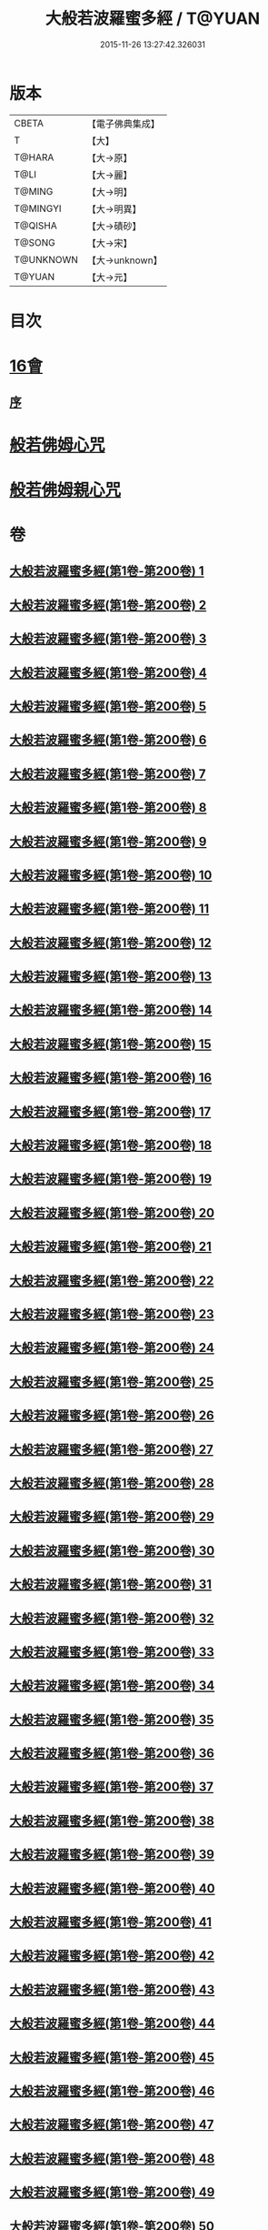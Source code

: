 #+TITLE: 大般若波羅蜜多經 / T@YUAN
#+DATE: 2015-11-26 13:27:42.326031
* 版本
 |     CBETA|【電子佛典集成】|
 |         T|【大】     |
 |    T@HARA|【大→原】   |
 |      T@LI|【大→麗】   |
 |    T@MING|【大→明】   |
 |  T@MINGYI|【大→明異】  |
 |   T@QISHA|【大→磧砂】  |
 |    T@SONG|【大→宋】   |
 | T@UNKNOWN|【大→unknown】|
 |    T@YUAN|【大→元】   |

* 目次
* [[file:KR6c0001_593.txt::593-1065b17][16會]]
** [[file:KR6c0001_593.txt::593-1065b18][序]]
* [[file:KR6c0001_600.txt::1110a25][般若佛姆心咒]]
* [[file:KR6c0001_600.txt::1110b1][般若佛姆親心咒]]
* 卷
** [[file:KR6c0001_001.txt][大般若波羅蜜多經(第1卷-第200卷) 1]]
** [[file:KR6c0001_002.txt][大般若波羅蜜多經(第1卷-第200卷) 2]]
** [[file:KR6c0001_003.txt][大般若波羅蜜多經(第1卷-第200卷) 3]]
** [[file:KR6c0001_004.txt][大般若波羅蜜多經(第1卷-第200卷) 4]]
** [[file:KR6c0001_005.txt][大般若波羅蜜多經(第1卷-第200卷) 5]]
** [[file:KR6c0001_006.txt][大般若波羅蜜多經(第1卷-第200卷) 6]]
** [[file:KR6c0001_007.txt][大般若波羅蜜多經(第1卷-第200卷) 7]]
** [[file:KR6c0001_008.txt][大般若波羅蜜多經(第1卷-第200卷) 8]]
** [[file:KR6c0001_009.txt][大般若波羅蜜多經(第1卷-第200卷) 9]]
** [[file:KR6c0001_010.txt][大般若波羅蜜多經(第1卷-第200卷) 10]]
** [[file:KR6c0001_011.txt][大般若波羅蜜多經(第1卷-第200卷) 11]]
** [[file:KR6c0001_012.txt][大般若波羅蜜多經(第1卷-第200卷) 12]]
** [[file:KR6c0001_013.txt][大般若波羅蜜多經(第1卷-第200卷) 13]]
** [[file:KR6c0001_014.txt][大般若波羅蜜多經(第1卷-第200卷) 14]]
** [[file:KR6c0001_015.txt][大般若波羅蜜多經(第1卷-第200卷) 15]]
** [[file:KR6c0001_016.txt][大般若波羅蜜多經(第1卷-第200卷) 16]]
** [[file:KR6c0001_017.txt][大般若波羅蜜多經(第1卷-第200卷) 17]]
** [[file:KR6c0001_018.txt][大般若波羅蜜多經(第1卷-第200卷) 18]]
** [[file:KR6c0001_019.txt][大般若波羅蜜多經(第1卷-第200卷) 19]]
** [[file:KR6c0001_020.txt][大般若波羅蜜多經(第1卷-第200卷) 20]]
** [[file:KR6c0001_021.txt][大般若波羅蜜多經(第1卷-第200卷) 21]]
** [[file:KR6c0001_022.txt][大般若波羅蜜多經(第1卷-第200卷) 22]]
** [[file:KR6c0001_023.txt][大般若波羅蜜多經(第1卷-第200卷) 23]]
** [[file:KR6c0001_024.txt][大般若波羅蜜多經(第1卷-第200卷) 24]]
** [[file:KR6c0001_025.txt][大般若波羅蜜多經(第1卷-第200卷) 25]]
** [[file:KR6c0001_026.txt][大般若波羅蜜多經(第1卷-第200卷) 26]]
** [[file:KR6c0001_027.txt][大般若波羅蜜多經(第1卷-第200卷) 27]]
** [[file:KR6c0001_028.txt][大般若波羅蜜多經(第1卷-第200卷) 28]]
** [[file:KR6c0001_029.txt][大般若波羅蜜多經(第1卷-第200卷) 29]]
** [[file:KR6c0001_030.txt][大般若波羅蜜多經(第1卷-第200卷) 30]]
** [[file:KR6c0001_031.txt][大般若波羅蜜多經(第1卷-第200卷) 31]]
** [[file:KR6c0001_032.txt][大般若波羅蜜多經(第1卷-第200卷) 32]]
** [[file:KR6c0001_033.txt][大般若波羅蜜多經(第1卷-第200卷) 33]]
** [[file:KR6c0001_034.txt][大般若波羅蜜多經(第1卷-第200卷) 34]]
** [[file:KR6c0001_035.txt][大般若波羅蜜多經(第1卷-第200卷) 35]]
** [[file:KR6c0001_036.txt][大般若波羅蜜多經(第1卷-第200卷) 36]]
** [[file:KR6c0001_037.txt][大般若波羅蜜多經(第1卷-第200卷) 37]]
** [[file:KR6c0001_038.txt][大般若波羅蜜多經(第1卷-第200卷) 38]]
** [[file:KR6c0001_039.txt][大般若波羅蜜多經(第1卷-第200卷) 39]]
** [[file:KR6c0001_040.txt][大般若波羅蜜多經(第1卷-第200卷) 40]]
** [[file:KR6c0001_041.txt][大般若波羅蜜多經(第1卷-第200卷) 41]]
** [[file:KR6c0001_042.txt][大般若波羅蜜多經(第1卷-第200卷) 42]]
** [[file:KR6c0001_043.txt][大般若波羅蜜多經(第1卷-第200卷) 43]]
** [[file:KR6c0001_044.txt][大般若波羅蜜多經(第1卷-第200卷) 44]]
** [[file:KR6c0001_045.txt][大般若波羅蜜多經(第1卷-第200卷) 45]]
** [[file:KR6c0001_046.txt][大般若波羅蜜多經(第1卷-第200卷) 46]]
** [[file:KR6c0001_047.txt][大般若波羅蜜多經(第1卷-第200卷) 47]]
** [[file:KR6c0001_048.txt][大般若波羅蜜多經(第1卷-第200卷) 48]]
** [[file:KR6c0001_049.txt][大般若波羅蜜多經(第1卷-第200卷) 49]]
** [[file:KR6c0001_050.txt][大般若波羅蜜多經(第1卷-第200卷) 50]]
** [[file:KR6c0001_051.txt][大般若波羅蜜多經(第1卷-第200卷) 51]]
** [[file:KR6c0001_052.txt][大般若波羅蜜多經(第1卷-第200卷) 52]]
** [[file:KR6c0001_053.txt][大般若波羅蜜多經(第1卷-第200卷) 53]]
** [[file:KR6c0001_054.txt][大般若波羅蜜多經(第1卷-第200卷) 54]]
** [[file:KR6c0001_055.txt][大般若波羅蜜多經(第1卷-第200卷) 55]]
** [[file:KR6c0001_056.txt][大般若波羅蜜多經(第1卷-第200卷) 56]]
** [[file:KR6c0001_057.txt][大般若波羅蜜多經(第1卷-第200卷) 57]]
** [[file:KR6c0001_058.txt][大般若波羅蜜多經(第1卷-第200卷) 58]]
** [[file:KR6c0001_059.txt][大般若波羅蜜多經(第1卷-第200卷) 59]]
** [[file:KR6c0001_060.txt][大般若波羅蜜多經(第1卷-第200卷) 60]]
** [[file:KR6c0001_061.txt][大般若波羅蜜多經(第1卷-第200卷) 61]]
** [[file:KR6c0001_062.txt][大般若波羅蜜多經(第1卷-第200卷) 62]]
** [[file:KR6c0001_063.txt][大般若波羅蜜多經(第1卷-第200卷) 63]]
** [[file:KR6c0001_064.txt][大般若波羅蜜多經(第1卷-第200卷) 64]]
** [[file:KR6c0001_065.txt][大般若波羅蜜多經(第1卷-第200卷) 65]]
** [[file:KR6c0001_066.txt][大般若波羅蜜多經(第1卷-第200卷) 66]]
** [[file:KR6c0001_067.txt][大般若波羅蜜多經(第1卷-第200卷) 67]]
** [[file:KR6c0001_068.txt][大般若波羅蜜多經(第1卷-第200卷) 68]]
** [[file:KR6c0001_069.txt][大般若波羅蜜多經(第1卷-第200卷) 69]]
** [[file:KR6c0001_070.txt][大般若波羅蜜多經(第1卷-第200卷) 70]]
** [[file:KR6c0001_071.txt][大般若波羅蜜多經(第1卷-第200卷) 71]]
** [[file:KR6c0001_072.txt][大般若波羅蜜多經(第1卷-第200卷) 72]]
** [[file:KR6c0001_073.txt][大般若波羅蜜多經(第1卷-第200卷) 73]]
** [[file:KR6c0001_074.txt][大般若波羅蜜多經(第1卷-第200卷) 74]]
** [[file:KR6c0001_075.txt][大般若波羅蜜多經(第1卷-第200卷) 75]]
** [[file:KR6c0001_076.txt][大般若波羅蜜多經(第1卷-第200卷) 76]]
** [[file:KR6c0001_077.txt][大般若波羅蜜多經(第1卷-第200卷) 77]]
** [[file:KR6c0001_078.txt][大般若波羅蜜多經(第1卷-第200卷) 78]]
** [[file:KR6c0001_079.txt][大般若波羅蜜多經(第1卷-第200卷) 79]]
** [[file:KR6c0001_080.txt][大般若波羅蜜多經(第1卷-第200卷) 80]]
** [[file:KR6c0001_081.txt][大般若波羅蜜多經(第1卷-第200卷) 81]]
** [[file:KR6c0001_082.txt][大般若波羅蜜多經(第1卷-第200卷) 82]]
** [[file:KR6c0001_083.txt][大般若波羅蜜多經(第1卷-第200卷) 83]]
** [[file:KR6c0001_084.txt][大般若波羅蜜多經(第1卷-第200卷) 84]]
** [[file:KR6c0001_085.txt][大般若波羅蜜多經(第1卷-第200卷) 85]]
** [[file:KR6c0001_086.txt][大般若波羅蜜多經(第1卷-第200卷) 86]]
** [[file:KR6c0001_087.txt][大般若波羅蜜多經(第1卷-第200卷) 87]]
** [[file:KR6c0001_088.txt][大般若波羅蜜多經(第1卷-第200卷) 88]]
** [[file:KR6c0001_089.txt][大般若波羅蜜多經(第1卷-第200卷) 89]]
** [[file:KR6c0001_090.txt][大般若波羅蜜多經(第1卷-第200卷) 90]]
** [[file:KR6c0001_091.txt][大般若波羅蜜多經(第1卷-第200卷) 91]]
** [[file:KR6c0001_092.txt][大般若波羅蜜多經(第1卷-第200卷) 92]]
** [[file:KR6c0001_093.txt][大般若波羅蜜多經(第1卷-第200卷) 93]]
** [[file:KR6c0001_094.txt][大般若波羅蜜多經(第1卷-第200卷) 94]]
** [[file:KR6c0001_095.txt][大般若波羅蜜多經(第1卷-第200卷) 95]]
** [[file:KR6c0001_096.txt][大般若波羅蜜多經(第1卷-第200卷) 96]]
** [[file:KR6c0001_097.txt][大般若波羅蜜多經(第1卷-第200卷) 97]]
** [[file:KR6c0001_098.txt][大般若波羅蜜多經(第1卷-第200卷) 98]]
** [[file:KR6c0001_099.txt][大般若波羅蜜多經(第1卷-第200卷) 99]]
** [[file:KR6c0001_100.txt][大般若波羅蜜多經(第1卷-第200卷) 100]]
** [[file:KR6c0001_101.txt][大般若波羅蜜多經(第1卷-第200卷) 101]]
** [[file:KR6c0001_102.txt][大般若波羅蜜多經(第1卷-第200卷) 102]]
** [[file:KR6c0001_103.txt][大般若波羅蜜多經(第1卷-第200卷) 103]]
** [[file:KR6c0001_104.txt][大般若波羅蜜多經(第1卷-第200卷) 104]]
** [[file:KR6c0001_105.txt][大般若波羅蜜多經(第1卷-第200卷) 105]]
** [[file:KR6c0001_106.txt][大般若波羅蜜多經(第1卷-第200卷) 106]]
** [[file:KR6c0001_107.txt][大般若波羅蜜多經(第1卷-第200卷) 107]]
** [[file:KR6c0001_108.txt][大般若波羅蜜多經(第1卷-第200卷) 108]]
** [[file:KR6c0001_109.txt][大般若波羅蜜多經(第1卷-第200卷) 109]]
** [[file:KR6c0001_110.txt][大般若波羅蜜多經(第1卷-第200卷) 110]]
** [[file:KR6c0001_111.txt][大般若波羅蜜多經(第1卷-第200卷) 111]]
** [[file:KR6c0001_112.txt][大般若波羅蜜多經(第1卷-第200卷) 112]]
** [[file:KR6c0001_113.txt][大般若波羅蜜多經(第1卷-第200卷) 113]]
** [[file:KR6c0001_114.txt][大般若波羅蜜多經(第1卷-第200卷) 114]]
** [[file:KR6c0001_115.txt][大般若波羅蜜多經(第1卷-第200卷) 115]]
** [[file:KR6c0001_116.txt][大般若波羅蜜多經(第1卷-第200卷) 116]]
** [[file:KR6c0001_117.txt][大般若波羅蜜多經(第1卷-第200卷) 117]]
** [[file:KR6c0001_118.txt][大般若波羅蜜多經(第1卷-第200卷) 118]]
** [[file:KR6c0001_119.txt][大般若波羅蜜多經(第1卷-第200卷) 119]]
** [[file:KR6c0001_120.txt][大般若波羅蜜多經(第1卷-第200卷) 120]]
** [[file:KR6c0001_121.txt][大般若波羅蜜多經(第1卷-第200卷) 121]]
** [[file:KR6c0001_122.txt][大般若波羅蜜多經(第1卷-第200卷) 122]]
** [[file:KR6c0001_123.txt][大般若波羅蜜多經(第1卷-第200卷) 123]]
** [[file:KR6c0001_124.txt][大般若波羅蜜多經(第1卷-第200卷) 124]]
** [[file:KR6c0001_125.txt][大般若波羅蜜多經(第1卷-第200卷) 125]]
** [[file:KR6c0001_126.txt][大般若波羅蜜多經(第1卷-第200卷) 126]]
** [[file:KR6c0001_127.txt][大般若波羅蜜多經(第1卷-第200卷) 127]]
** [[file:KR6c0001_128.txt][大般若波羅蜜多經(第1卷-第200卷) 128]]
** [[file:KR6c0001_129.txt][大般若波羅蜜多經(第1卷-第200卷) 129]]
** [[file:KR6c0001_130.txt][大般若波羅蜜多經(第1卷-第200卷) 130]]
** [[file:KR6c0001_131.txt][大般若波羅蜜多經(第1卷-第200卷) 131]]
** [[file:KR6c0001_132.txt][大般若波羅蜜多經(第1卷-第200卷) 132]]
** [[file:KR6c0001_133.txt][大般若波羅蜜多經(第1卷-第200卷) 133]]
** [[file:KR6c0001_134.txt][大般若波羅蜜多經(第1卷-第200卷) 134]]
** [[file:KR6c0001_135.txt][大般若波羅蜜多經(第1卷-第200卷) 135]]
** [[file:KR6c0001_136.txt][大般若波羅蜜多經(第1卷-第200卷) 136]]
** [[file:KR6c0001_137.txt][大般若波羅蜜多經(第1卷-第200卷) 137]]
** [[file:KR6c0001_138.txt][大般若波羅蜜多經(第1卷-第200卷) 138]]
** [[file:KR6c0001_139.txt][大般若波羅蜜多經(第1卷-第200卷) 139]]
** [[file:KR6c0001_140.txt][大般若波羅蜜多經(第1卷-第200卷) 140]]
** [[file:KR6c0001_141.txt][大般若波羅蜜多經(第1卷-第200卷) 141]]
** [[file:KR6c0001_142.txt][大般若波羅蜜多經(第1卷-第200卷) 142]]
** [[file:KR6c0001_143.txt][大般若波羅蜜多經(第1卷-第200卷) 143]]
** [[file:KR6c0001_144.txt][大般若波羅蜜多經(第1卷-第200卷) 144]]
** [[file:KR6c0001_145.txt][大般若波羅蜜多經(第1卷-第200卷) 145]]
** [[file:KR6c0001_146.txt][大般若波羅蜜多經(第1卷-第200卷) 146]]
** [[file:KR6c0001_147.txt][大般若波羅蜜多經(第1卷-第200卷) 147]]
** [[file:KR6c0001_148.txt][大般若波羅蜜多經(第1卷-第200卷) 148]]
** [[file:KR6c0001_149.txt][大般若波羅蜜多經(第1卷-第200卷) 149]]
** [[file:KR6c0001_150.txt][大般若波羅蜜多經(第1卷-第200卷) 150]]
** [[file:KR6c0001_151.txt][大般若波羅蜜多經(第1卷-第200卷) 151]]
** [[file:KR6c0001_152.txt][大般若波羅蜜多經(第1卷-第200卷) 152]]
** [[file:KR6c0001_153.txt][大般若波羅蜜多經(第1卷-第200卷) 153]]
** [[file:KR6c0001_154.txt][大般若波羅蜜多經(第1卷-第200卷) 154]]
** [[file:KR6c0001_155.txt][大般若波羅蜜多經(第1卷-第200卷) 155]]
** [[file:KR6c0001_156.txt][大般若波羅蜜多經(第1卷-第200卷) 156]]
** [[file:KR6c0001_157.txt][大般若波羅蜜多經(第1卷-第200卷) 157]]
** [[file:KR6c0001_158.txt][大般若波羅蜜多經(第1卷-第200卷) 158]]
** [[file:KR6c0001_159.txt][大般若波羅蜜多經(第1卷-第200卷) 159]]
** [[file:KR6c0001_160.txt][大般若波羅蜜多經(第1卷-第200卷) 160]]
** [[file:KR6c0001_161.txt][大般若波羅蜜多經(第1卷-第200卷) 161]]
** [[file:KR6c0001_162.txt][大般若波羅蜜多經(第1卷-第200卷) 162]]
** [[file:KR6c0001_163.txt][大般若波羅蜜多經(第1卷-第200卷) 163]]
** [[file:KR6c0001_164.txt][大般若波羅蜜多經(第1卷-第200卷) 164]]
** [[file:KR6c0001_165.txt][大般若波羅蜜多經(第1卷-第200卷) 165]]
** [[file:KR6c0001_166.txt][大般若波羅蜜多經(第1卷-第200卷) 166]]
** [[file:KR6c0001_167.txt][大般若波羅蜜多經(第1卷-第200卷) 167]]
** [[file:KR6c0001_168.txt][大般若波羅蜜多經(第1卷-第200卷) 168]]
** [[file:KR6c0001_169.txt][大般若波羅蜜多經(第1卷-第200卷) 169]]
** [[file:KR6c0001_170.txt][大般若波羅蜜多經(第1卷-第200卷) 170]]
** [[file:KR6c0001_171.txt][大般若波羅蜜多經(第1卷-第200卷) 171]]
** [[file:KR6c0001_172.txt][大般若波羅蜜多經(第1卷-第200卷) 172]]
** [[file:KR6c0001_173.txt][大般若波羅蜜多經(第1卷-第200卷) 173]]
** [[file:KR6c0001_174.txt][大般若波羅蜜多經(第1卷-第200卷) 174]]
** [[file:KR6c0001_175.txt][大般若波羅蜜多經(第1卷-第200卷) 175]]
** [[file:KR6c0001_176.txt][大般若波羅蜜多經(第1卷-第200卷) 176]]
** [[file:KR6c0001_177.txt][大般若波羅蜜多經(第1卷-第200卷) 177]]
** [[file:KR6c0001_178.txt][大般若波羅蜜多經(第1卷-第200卷) 178]]
** [[file:KR6c0001_179.txt][大般若波羅蜜多經(第1卷-第200卷) 179]]
** [[file:KR6c0001_180.txt][大般若波羅蜜多經(第1卷-第200卷) 180]]
** [[file:KR6c0001_181.txt][大般若波羅蜜多經(第1卷-第200卷) 181]]
** [[file:KR6c0001_182.txt][大般若波羅蜜多經(第1卷-第200卷) 182]]
** [[file:KR6c0001_183.txt][大般若波羅蜜多經(第1卷-第200卷) 183]]
** [[file:KR6c0001_184.txt][大般若波羅蜜多經(第1卷-第200卷) 184]]
** [[file:KR6c0001_185.txt][大般若波羅蜜多經(第1卷-第200卷) 185]]
** [[file:KR6c0001_186.txt][大般若波羅蜜多經(第1卷-第200卷) 186]]
** [[file:KR6c0001_187.txt][大般若波羅蜜多經(第1卷-第200卷) 187]]
** [[file:KR6c0001_188.txt][大般若波羅蜜多經(第1卷-第200卷) 188]]
** [[file:KR6c0001_189.txt][大般若波羅蜜多經(第1卷-第200卷) 189]]
** [[file:KR6c0001_190.txt][大般若波羅蜜多經(第1卷-第200卷) 190]]
** [[file:KR6c0001_191.txt][大般若波羅蜜多經(第1卷-第200卷) 191]]
** [[file:KR6c0001_192.txt][大般若波羅蜜多經(第1卷-第200卷) 192]]
** [[file:KR6c0001_193.txt][大般若波羅蜜多經(第1卷-第200卷) 193]]
** [[file:KR6c0001_194.txt][大般若波羅蜜多經(第1卷-第200卷) 194]]
** [[file:KR6c0001_195.txt][大般若波羅蜜多經(第1卷-第200卷) 195]]
** [[file:KR6c0001_196.txt][大般若波羅蜜多經(第1卷-第200卷) 196]]
** [[file:KR6c0001_197.txt][大般若波羅蜜多經(第1卷-第200卷) 197]]
** [[file:KR6c0001_198.txt][大般若波羅蜜多經(第1卷-第200卷) 198]]
** [[file:KR6c0001_199.txt][大般若波羅蜜多經(第1卷-第200卷) 199]]
** [[file:KR6c0001_200.txt][大般若波羅蜜多經(第1卷-第200卷) 200]]
** [[file:KR6c0001_201.txt][大般若波羅蜜多經(第201卷-第400卷) 201]]
** [[file:KR6c0001_202.txt][大般若波羅蜜多經(第201卷-第400卷) 202]]
** [[file:KR6c0001_203.txt][大般若波羅蜜多經(第201卷-第400卷) 203]]
** [[file:KR6c0001_204.txt][大般若波羅蜜多經(第201卷-第400卷) 204]]
** [[file:KR6c0001_205.txt][大般若波羅蜜多經(第201卷-第400卷) 205]]
** [[file:KR6c0001_206.txt][大般若波羅蜜多經(第201卷-第400卷) 206]]
** [[file:KR6c0001_207.txt][大般若波羅蜜多經(第201卷-第400卷) 207]]
** [[file:KR6c0001_208.txt][大般若波羅蜜多經(第201卷-第400卷) 208]]
** [[file:KR6c0001_209.txt][大般若波羅蜜多經(第201卷-第400卷) 209]]
** [[file:KR6c0001_210.txt][大般若波羅蜜多經(第201卷-第400卷) 210]]
** [[file:KR6c0001_211.txt][大般若波羅蜜多經(第201卷-第400卷) 211]]
** [[file:KR6c0001_212.txt][大般若波羅蜜多經(第201卷-第400卷) 212]]
** [[file:KR6c0001_213.txt][大般若波羅蜜多經(第201卷-第400卷) 213]]
** [[file:KR6c0001_214.txt][大般若波羅蜜多經(第201卷-第400卷) 214]]
** [[file:KR6c0001_215.txt][大般若波羅蜜多經(第201卷-第400卷) 215]]
** [[file:KR6c0001_216.txt][大般若波羅蜜多經(第201卷-第400卷) 216]]
** [[file:KR6c0001_217.txt][大般若波羅蜜多經(第201卷-第400卷) 217]]
** [[file:KR6c0001_218.txt][大般若波羅蜜多經(第201卷-第400卷) 218]]
** [[file:KR6c0001_219.txt][大般若波羅蜜多經(第201卷-第400卷) 219]]
** [[file:KR6c0001_220.txt][大般若波羅蜜多經(第201卷-第400卷) 220]]
** [[file:KR6c0001_221.txt][大般若波羅蜜多經(第201卷-第400卷) 221]]
** [[file:KR6c0001_222.txt][大般若波羅蜜多經(第201卷-第400卷) 222]]
** [[file:KR6c0001_223.txt][大般若波羅蜜多經(第201卷-第400卷) 223]]
** [[file:KR6c0001_224.txt][大般若波羅蜜多經(第201卷-第400卷) 224]]
** [[file:KR6c0001_225.txt][大般若波羅蜜多經(第201卷-第400卷) 225]]
** [[file:KR6c0001_226.txt][大般若波羅蜜多經(第201卷-第400卷) 226]]
** [[file:KR6c0001_227.txt][大般若波羅蜜多經(第201卷-第400卷) 227]]
** [[file:KR6c0001_228.txt][大般若波羅蜜多經(第201卷-第400卷) 228]]
** [[file:KR6c0001_229.txt][大般若波羅蜜多經(第201卷-第400卷) 229]]
** [[file:KR6c0001_230.txt][大般若波羅蜜多經(第201卷-第400卷) 230]]
** [[file:KR6c0001_231.txt][大般若波羅蜜多經(第201卷-第400卷) 231]]
** [[file:KR6c0001_232.txt][大般若波羅蜜多經(第201卷-第400卷) 232]]
** [[file:KR6c0001_233.txt][大般若波羅蜜多經(第201卷-第400卷) 233]]
** [[file:KR6c0001_234.txt][大般若波羅蜜多經(第201卷-第400卷) 234]]
** [[file:KR6c0001_235.txt][大般若波羅蜜多經(第201卷-第400卷) 235]]
** [[file:KR6c0001_236.txt][大般若波羅蜜多經(第201卷-第400卷) 236]]
** [[file:KR6c0001_237.txt][大般若波羅蜜多經(第201卷-第400卷) 237]]
** [[file:KR6c0001_238.txt][大般若波羅蜜多經(第201卷-第400卷) 238]]
** [[file:KR6c0001_239.txt][大般若波羅蜜多經(第201卷-第400卷) 239]]
** [[file:KR6c0001_240.txt][大般若波羅蜜多經(第201卷-第400卷) 240]]
** [[file:KR6c0001_241.txt][大般若波羅蜜多經(第201卷-第400卷) 241]]
** [[file:KR6c0001_242.txt][大般若波羅蜜多經(第201卷-第400卷) 242]]
** [[file:KR6c0001_243.txt][大般若波羅蜜多經(第201卷-第400卷) 243]]
** [[file:KR6c0001_244.txt][大般若波羅蜜多經(第201卷-第400卷) 244]]
** [[file:KR6c0001_245.txt][大般若波羅蜜多經(第201卷-第400卷) 245]]
** [[file:KR6c0001_246.txt][大般若波羅蜜多經(第201卷-第400卷) 246]]
** [[file:KR6c0001_247.txt][大般若波羅蜜多經(第201卷-第400卷) 247]]
** [[file:KR6c0001_248.txt][大般若波羅蜜多經(第201卷-第400卷) 248]]
** [[file:KR6c0001_249.txt][大般若波羅蜜多經(第201卷-第400卷) 249]]
** [[file:KR6c0001_250.txt][大般若波羅蜜多經(第201卷-第400卷) 250]]
** [[file:KR6c0001_251.txt][大般若波羅蜜多經(第201卷-第400卷) 251]]
** [[file:KR6c0001_252.txt][大般若波羅蜜多經(第201卷-第400卷) 252]]
** [[file:KR6c0001_253.txt][大般若波羅蜜多經(第201卷-第400卷) 253]]
** [[file:KR6c0001_254.txt][大般若波羅蜜多經(第201卷-第400卷) 254]]
** [[file:KR6c0001_255.txt][大般若波羅蜜多經(第201卷-第400卷) 255]]
** [[file:KR6c0001_256.txt][大般若波羅蜜多經(第201卷-第400卷) 256]]
** [[file:KR6c0001_257.txt][大般若波羅蜜多經(第201卷-第400卷) 257]]
** [[file:KR6c0001_258.txt][大般若波羅蜜多經(第201卷-第400卷) 258]]
** [[file:KR6c0001_259.txt][大般若波羅蜜多經(第201卷-第400卷) 259]]
** [[file:KR6c0001_260.txt][大般若波羅蜜多經(第201卷-第400卷) 260]]
** [[file:KR6c0001_261.txt][大般若波羅蜜多經(第201卷-第400卷) 261]]
** [[file:KR6c0001_262.txt][大般若波羅蜜多經(第201卷-第400卷) 262]]
** [[file:KR6c0001_263.txt][大般若波羅蜜多經(第201卷-第400卷) 263]]
** [[file:KR6c0001_264.txt][大般若波羅蜜多經(第201卷-第400卷) 264]]
** [[file:KR6c0001_265.txt][大般若波羅蜜多經(第201卷-第400卷) 265]]
** [[file:KR6c0001_266.txt][大般若波羅蜜多經(第201卷-第400卷) 266]]
** [[file:KR6c0001_267.txt][大般若波羅蜜多經(第201卷-第400卷) 267]]
** [[file:KR6c0001_268.txt][大般若波羅蜜多經(第201卷-第400卷) 268]]
** [[file:KR6c0001_269.txt][大般若波羅蜜多經(第201卷-第400卷) 269]]
** [[file:KR6c0001_270.txt][大般若波羅蜜多經(第201卷-第400卷) 270]]
** [[file:KR6c0001_271.txt][大般若波羅蜜多經(第201卷-第400卷) 271]]
** [[file:KR6c0001_272.txt][大般若波羅蜜多經(第201卷-第400卷) 272]]
** [[file:KR6c0001_273.txt][大般若波羅蜜多經(第201卷-第400卷) 273]]
** [[file:KR6c0001_274.txt][大般若波羅蜜多經(第201卷-第400卷) 274]]
** [[file:KR6c0001_275.txt][大般若波羅蜜多經(第201卷-第400卷) 275]]
** [[file:KR6c0001_276.txt][大般若波羅蜜多經(第201卷-第400卷) 276]]
** [[file:KR6c0001_277.txt][大般若波羅蜜多經(第201卷-第400卷) 277]]
** [[file:KR6c0001_278.txt][大般若波羅蜜多經(第201卷-第400卷) 278]]
** [[file:KR6c0001_279.txt][大般若波羅蜜多經(第201卷-第400卷) 279]]
** [[file:KR6c0001_280.txt][大般若波羅蜜多經(第201卷-第400卷) 280]]
** [[file:KR6c0001_281.txt][大般若波羅蜜多經(第201卷-第400卷) 281]]
** [[file:KR6c0001_282.txt][大般若波羅蜜多經(第201卷-第400卷) 282]]
** [[file:KR6c0001_283.txt][大般若波羅蜜多經(第201卷-第400卷) 283]]
** [[file:KR6c0001_284.txt][大般若波羅蜜多經(第201卷-第400卷) 284]]
** [[file:KR6c0001_285.txt][大般若波羅蜜多經(第201卷-第400卷) 285]]
** [[file:KR6c0001_286.txt][大般若波羅蜜多經(第201卷-第400卷) 286]]
** [[file:KR6c0001_287.txt][大般若波羅蜜多經(第201卷-第400卷) 287]]
** [[file:KR6c0001_288.txt][大般若波羅蜜多經(第201卷-第400卷) 288]]
** [[file:KR6c0001_289.txt][大般若波羅蜜多經(第201卷-第400卷) 289]]
** [[file:KR6c0001_290.txt][大般若波羅蜜多經(第201卷-第400卷) 290]]
** [[file:KR6c0001_291.txt][大般若波羅蜜多經(第201卷-第400卷) 291]]
** [[file:KR6c0001_292.txt][大般若波羅蜜多經(第201卷-第400卷) 292]]
** [[file:KR6c0001_293.txt][大般若波羅蜜多經(第201卷-第400卷) 293]]
** [[file:KR6c0001_294.txt][大般若波羅蜜多經(第201卷-第400卷) 294]]
** [[file:KR6c0001_295.txt][大般若波羅蜜多經(第201卷-第400卷) 295]]
** [[file:KR6c0001_296.txt][大般若波羅蜜多經(第201卷-第400卷) 296]]
** [[file:KR6c0001_297.txt][大般若波羅蜜多經(第201卷-第400卷) 297]]
** [[file:KR6c0001_298.txt][大般若波羅蜜多經(第201卷-第400卷) 298]]
** [[file:KR6c0001_299.txt][大般若波羅蜜多經(第201卷-第400卷) 299]]
** [[file:KR6c0001_300.txt][大般若波羅蜜多經(第201卷-第400卷) 300]]
** [[file:KR6c0001_301.txt][大般若波羅蜜多經(第201卷-第400卷) 301]]
** [[file:KR6c0001_302.txt][大般若波羅蜜多經(第201卷-第400卷) 302]]
** [[file:KR6c0001_303.txt][大般若波羅蜜多經(第201卷-第400卷) 303]]
** [[file:KR6c0001_304.txt][大般若波羅蜜多經(第201卷-第400卷) 304]]
** [[file:KR6c0001_305.txt][大般若波羅蜜多經(第201卷-第400卷) 305]]
** [[file:KR6c0001_306.txt][大般若波羅蜜多經(第201卷-第400卷) 306]]
** [[file:KR6c0001_307.txt][大般若波羅蜜多經(第201卷-第400卷) 307]]
** [[file:KR6c0001_308.txt][大般若波羅蜜多經(第201卷-第400卷) 308]]
** [[file:KR6c0001_309.txt][大般若波羅蜜多經(第201卷-第400卷) 309]]
** [[file:KR6c0001_310.txt][大般若波羅蜜多經(第201卷-第400卷) 310]]
** [[file:KR6c0001_311.txt][大般若波羅蜜多經(第201卷-第400卷) 311]]
** [[file:KR6c0001_312.txt][大般若波羅蜜多經(第201卷-第400卷) 312]]
** [[file:KR6c0001_313.txt][大般若波羅蜜多經(第201卷-第400卷) 313]]
** [[file:KR6c0001_314.txt][大般若波羅蜜多經(第201卷-第400卷) 314]]
** [[file:KR6c0001_315.txt][大般若波羅蜜多經(第201卷-第400卷) 315]]
** [[file:KR6c0001_316.txt][大般若波羅蜜多經(第201卷-第400卷) 316]]
** [[file:KR6c0001_317.txt][大般若波羅蜜多經(第201卷-第400卷) 317]]
** [[file:KR6c0001_318.txt][大般若波羅蜜多經(第201卷-第400卷) 318]]
** [[file:KR6c0001_319.txt][大般若波羅蜜多經(第201卷-第400卷) 319]]
** [[file:KR6c0001_320.txt][大般若波羅蜜多經(第201卷-第400卷) 320]]
** [[file:KR6c0001_321.txt][大般若波羅蜜多經(第201卷-第400卷) 321]]
** [[file:KR6c0001_322.txt][大般若波羅蜜多經(第201卷-第400卷) 322]]
** [[file:KR6c0001_323.txt][大般若波羅蜜多經(第201卷-第400卷) 323]]
** [[file:KR6c0001_324.txt][大般若波羅蜜多經(第201卷-第400卷) 324]]
** [[file:KR6c0001_325.txt][大般若波羅蜜多經(第201卷-第400卷) 325]]
** [[file:KR6c0001_326.txt][大般若波羅蜜多經(第201卷-第400卷) 326]]
** [[file:KR6c0001_327.txt][大般若波羅蜜多經(第201卷-第400卷) 327]]
** [[file:KR6c0001_328.txt][大般若波羅蜜多經(第201卷-第400卷) 328]]
** [[file:KR6c0001_329.txt][大般若波羅蜜多經(第201卷-第400卷) 329]]
** [[file:KR6c0001_330.txt][大般若波羅蜜多經(第201卷-第400卷) 330]]
** [[file:KR6c0001_331.txt][大般若波羅蜜多經(第201卷-第400卷) 331]]
** [[file:KR6c0001_332.txt][大般若波羅蜜多經(第201卷-第400卷) 332]]
** [[file:KR6c0001_333.txt][大般若波羅蜜多經(第201卷-第400卷) 333]]
** [[file:KR6c0001_334.txt][大般若波羅蜜多經(第201卷-第400卷) 334]]
** [[file:KR6c0001_335.txt][大般若波羅蜜多經(第201卷-第400卷) 335]]
** [[file:KR6c0001_336.txt][大般若波羅蜜多經(第201卷-第400卷) 336]]
** [[file:KR6c0001_337.txt][大般若波羅蜜多經(第201卷-第400卷) 337]]
** [[file:KR6c0001_338.txt][大般若波羅蜜多經(第201卷-第400卷) 338]]
** [[file:KR6c0001_339.txt][大般若波羅蜜多經(第201卷-第400卷) 339]]
** [[file:KR6c0001_340.txt][大般若波羅蜜多經(第201卷-第400卷) 340]]
** [[file:KR6c0001_341.txt][大般若波羅蜜多經(第201卷-第400卷) 341]]
** [[file:KR6c0001_342.txt][大般若波羅蜜多經(第201卷-第400卷) 342]]
** [[file:KR6c0001_343.txt][大般若波羅蜜多經(第201卷-第400卷) 343]]
** [[file:KR6c0001_344.txt][大般若波羅蜜多經(第201卷-第400卷) 344]]
** [[file:KR6c0001_345.txt][大般若波羅蜜多經(第201卷-第400卷) 345]]
** [[file:KR6c0001_346.txt][大般若波羅蜜多經(第201卷-第400卷) 346]]
** [[file:KR6c0001_347.txt][大般若波羅蜜多經(第201卷-第400卷) 347]]
** [[file:KR6c0001_348.txt][大般若波羅蜜多經(第201卷-第400卷) 348]]
** [[file:KR6c0001_349.txt][大般若波羅蜜多經(第201卷-第400卷) 349]]
** [[file:KR6c0001_350.txt][大般若波羅蜜多經(第201卷-第400卷) 350]]
** [[file:KR6c0001_351.txt][大般若波羅蜜多經(第201卷-第400卷) 351]]
** [[file:KR6c0001_352.txt][大般若波羅蜜多經(第201卷-第400卷) 352]]
** [[file:KR6c0001_353.txt][大般若波羅蜜多經(第201卷-第400卷) 353]]
** [[file:KR6c0001_354.txt][大般若波羅蜜多經(第201卷-第400卷) 354]]
** [[file:KR6c0001_355.txt][大般若波羅蜜多經(第201卷-第400卷) 355]]
** [[file:KR6c0001_356.txt][大般若波羅蜜多經(第201卷-第400卷) 356]]
** [[file:KR6c0001_357.txt][大般若波羅蜜多經(第201卷-第400卷) 357]]
** [[file:KR6c0001_358.txt][大般若波羅蜜多經(第201卷-第400卷) 358]]
** [[file:KR6c0001_359.txt][大般若波羅蜜多經(第201卷-第400卷) 359]]
** [[file:KR6c0001_360.txt][大般若波羅蜜多經(第201卷-第400卷) 360]]
** [[file:KR6c0001_361.txt][大般若波羅蜜多經(第201卷-第400卷) 361]]
** [[file:KR6c0001_362.txt][大般若波羅蜜多經(第201卷-第400卷) 362]]
** [[file:KR6c0001_363.txt][大般若波羅蜜多經(第201卷-第400卷) 363]]
** [[file:KR6c0001_364.txt][大般若波羅蜜多經(第201卷-第400卷) 364]]
** [[file:KR6c0001_365.txt][大般若波羅蜜多經(第201卷-第400卷) 365]]
** [[file:KR6c0001_366.txt][大般若波羅蜜多經(第201卷-第400卷) 366]]
** [[file:KR6c0001_367.txt][大般若波羅蜜多經(第201卷-第400卷) 367]]
** [[file:KR6c0001_368.txt][大般若波羅蜜多經(第201卷-第400卷) 368]]
** [[file:KR6c0001_369.txt][大般若波羅蜜多經(第201卷-第400卷) 369]]
** [[file:KR6c0001_370.txt][大般若波羅蜜多經(第201卷-第400卷) 370]]
** [[file:KR6c0001_371.txt][大般若波羅蜜多經(第201卷-第400卷) 371]]
** [[file:KR6c0001_372.txt][大般若波羅蜜多經(第201卷-第400卷) 372]]
** [[file:KR6c0001_373.txt][大般若波羅蜜多經(第201卷-第400卷) 373]]
** [[file:KR6c0001_374.txt][大般若波羅蜜多經(第201卷-第400卷) 374]]
** [[file:KR6c0001_375.txt][大般若波羅蜜多經(第201卷-第400卷) 375]]
** [[file:KR6c0001_376.txt][大般若波羅蜜多經(第201卷-第400卷) 376]]
** [[file:KR6c0001_377.txt][大般若波羅蜜多經(第201卷-第400卷) 377]]
** [[file:KR6c0001_378.txt][大般若波羅蜜多經(第201卷-第400卷) 378]]
** [[file:KR6c0001_379.txt][大般若波羅蜜多經(第201卷-第400卷) 379]]
** [[file:KR6c0001_380.txt][大般若波羅蜜多經(第201卷-第400卷) 380]]
** [[file:KR6c0001_381.txt][大般若波羅蜜多經(第201卷-第400卷) 381]]
** [[file:KR6c0001_382.txt][大般若波羅蜜多經(第201卷-第400卷) 382]]
** [[file:KR6c0001_383.txt][大般若波羅蜜多經(第201卷-第400卷) 383]]
** [[file:KR6c0001_384.txt][大般若波羅蜜多經(第201卷-第400卷) 384]]
** [[file:KR6c0001_385.txt][大般若波羅蜜多經(第201卷-第400卷) 385]]
** [[file:KR6c0001_386.txt][大般若波羅蜜多經(第201卷-第400卷) 386]]
** [[file:KR6c0001_387.txt][大般若波羅蜜多經(第201卷-第400卷) 387]]
** [[file:KR6c0001_388.txt][大般若波羅蜜多經(第201卷-第400卷) 388]]
** [[file:KR6c0001_389.txt][大般若波羅蜜多經(第201卷-第400卷) 389]]
** [[file:KR6c0001_390.txt][大般若波羅蜜多經(第201卷-第400卷) 390]]
** [[file:KR6c0001_391.txt][大般若波羅蜜多經(第201卷-第400卷) 391]]
** [[file:KR6c0001_392.txt][大般若波羅蜜多經(第201卷-第400卷) 392]]
** [[file:KR6c0001_393.txt][大般若波羅蜜多經(第201卷-第400卷) 393]]
** [[file:KR6c0001_394.txt][大般若波羅蜜多經(第201卷-第400卷) 394]]
** [[file:KR6c0001_395.txt][大般若波羅蜜多經(第201卷-第400卷) 395]]
** [[file:KR6c0001_396.txt][大般若波羅蜜多經(第201卷-第400卷) 396]]
** [[file:KR6c0001_397.txt][大般若波羅蜜多經(第201卷-第400卷) 397]]
** [[file:KR6c0001_398.txt][大般若波羅蜜多經(第201卷-第400卷) 398]]
** [[file:KR6c0001_399.txt][大般若波羅蜜多經(第201卷-第400卷) 399]]
** [[file:KR6c0001_400.txt][大般若波羅蜜多經(第201卷-第400卷) 400]]
** [[file:KR6c0001_401.txt][大般若波羅蜜多經(第401卷-第600卷) 401]]
** [[file:KR6c0001_402.txt][大般若波羅蜜多經(第401卷-第600卷) 402]]
** [[file:KR6c0001_403.txt][大般若波羅蜜多經(第401卷-第600卷) 403]]
** [[file:KR6c0001_404.txt][大般若波羅蜜多經(第401卷-第600卷) 404]]
** [[file:KR6c0001_405.txt][大般若波羅蜜多經(第401卷-第600卷) 405]]
** [[file:KR6c0001_406.txt][大般若波羅蜜多經(第401卷-第600卷) 406]]
** [[file:KR6c0001_407.txt][大般若波羅蜜多經(第401卷-第600卷) 407]]
** [[file:KR6c0001_408.txt][大般若波羅蜜多經(第401卷-第600卷) 408]]
** [[file:KR6c0001_409.txt][大般若波羅蜜多經(第401卷-第600卷) 409]]
** [[file:KR6c0001_410.txt][大般若波羅蜜多經(第401卷-第600卷) 410]]
** [[file:KR6c0001_411.txt][大般若波羅蜜多經(第401卷-第600卷) 411]]
** [[file:KR6c0001_412.txt][大般若波羅蜜多經(第401卷-第600卷) 412]]
** [[file:KR6c0001_413.txt][大般若波羅蜜多經(第401卷-第600卷) 413]]
** [[file:KR6c0001_414.txt][大般若波羅蜜多經(第401卷-第600卷) 414]]
** [[file:KR6c0001_415.txt][大般若波羅蜜多經(第401卷-第600卷) 415]]
** [[file:KR6c0001_416.txt][大般若波羅蜜多經(第401卷-第600卷) 416]]
** [[file:KR6c0001_417.txt][大般若波羅蜜多經(第401卷-第600卷) 417]]
** [[file:KR6c0001_418.txt][大般若波羅蜜多經(第401卷-第600卷) 418]]
** [[file:KR6c0001_419.txt][大般若波羅蜜多經(第401卷-第600卷) 419]]
** [[file:KR6c0001_420.txt][大般若波羅蜜多經(第401卷-第600卷) 420]]
** [[file:KR6c0001_421.txt][大般若波羅蜜多經(第401卷-第600卷) 421]]
** [[file:KR6c0001_422.txt][大般若波羅蜜多經(第401卷-第600卷) 422]]
** [[file:KR6c0001_423.txt][大般若波羅蜜多經(第401卷-第600卷) 423]]
** [[file:KR6c0001_424.txt][大般若波羅蜜多經(第401卷-第600卷) 424]]
** [[file:KR6c0001_425.txt][大般若波羅蜜多經(第401卷-第600卷) 425]]
** [[file:KR6c0001_426.txt][大般若波羅蜜多經(第401卷-第600卷) 426]]
** [[file:KR6c0001_427.txt][大般若波羅蜜多經(第401卷-第600卷) 427]]
** [[file:KR6c0001_428.txt][大般若波羅蜜多經(第401卷-第600卷) 428]]
** [[file:KR6c0001_429.txt][大般若波羅蜜多經(第401卷-第600卷) 429]]
** [[file:KR6c0001_430.txt][大般若波羅蜜多經(第401卷-第600卷) 430]]
** [[file:KR6c0001_431.txt][大般若波羅蜜多經(第401卷-第600卷) 431]]
** [[file:KR6c0001_432.txt][大般若波羅蜜多經(第401卷-第600卷) 432]]
** [[file:KR6c0001_433.txt][大般若波羅蜜多經(第401卷-第600卷) 433]]
** [[file:KR6c0001_434.txt][大般若波羅蜜多經(第401卷-第600卷) 434]]
** [[file:KR6c0001_435.txt][大般若波羅蜜多經(第401卷-第600卷) 435]]
** [[file:KR6c0001_436.txt][大般若波羅蜜多經(第401卷-第600卷) 436]]
** [[file:KR6c0001_437.txt][大般若波羅蜜多經(第401卷-第600卷) 437]]
** [[file:KR6c0001_438.txt][大般若波羅蜜多經(第401卷-第600卷) 438]]
** [[file:KR6c0001_439.txt][大般若波羅蜜多經(第401卷-第600卷) 439]]
** [[file:KR6c0001_440.txt][大般若波羅蜜多經(第401卷-第600卷) 440]]
** [[file:KR6c0001_441.txt][大般若波羅蜜多經(第401卷-第600卷) 441]]
** [[file:KR6c0001_442.txt][大般若波羅蜜多經(第401卷-第600卷) 442]]
** [[file:KR6c0001_443.txt][大般若波羅蜜多經(第401卷-第600卷) 443]]
** [[file:KR6c0001_444.txt][大般若波羅蜜多經(第401卷-第600卷) 444]]
** [[file:KR6c0001_445.txt][大般若波羅蜜多經(第401卷-第600卷) 445]]
** [[file:KR6c0001_446.txt][大般若波羅蜜多經(第401卷-第600卷) 446]]
** [[file:KR6c0001_447.txt][大般若波羅蜜多經(第401卷-第600卷) 447]]
** [[file:KR6c0001_448.txt][大般若波羅蜜多經(第401卷-第600卷) 448]]
** [[file:KR6c0001_449.txt][大般若波羅蜜多經(第401卷-第600卷) 449]]
** [[file:KR6c0001_450.txt][大般若波羅蜜多經(第401卷-第600卷) 450]]
** [[file:KR6c0001_451.txt][大般若波羅蜜多經(第401卷-第600卷) 451]]
** [[file:KR6c0001_452.txt][大般若波羅蜜多經(第401卷-第600卷) 452]]
** [[file:KR6c0001_453.txt][大般若波羅蜜多經(第401卷-第600卷) 453]]
** [[file:KR6c0001_454.txt][大般若波羅蜜多經(第401卷-第600卷) 454]]
** [[file:KR6c0001_455.txt][大般若波羅蜜多經(第401卷-第600卷) 455]]
** [[file:KR6c0001_456.txt][大般若波羅蜜多經(第401卷-第600卷) 456]]
** [[file:KR6c0001_457.txt][大般若波羅蜜多經(第401卷-第600卷) 457]]
** [[file:KR6c0001_458.txt][大般若波羅蜜多經(第401卷-第600卷) 458]]
** [[file:KR6c0001_459.txt][大般若波羅蜜多經(第401卷-第600卷) 459]]
** [[file:KR6c0001_460.txt][大般若波羅蜜多經(第401卷-第600卷) 460]]
** [[file:KR6c0001_461.txt][大般若波羅蜜多經(第401卷-第600卷) 461]]
** [[file:KR6c0001_462.txt][大般若波羅蜜多經(第401卷-第600卷) 462]]
** [[file:KR6c0001_463.txt][大般若波羅蜜多經(第401卷-第600卷) 463]]
** [[file:KR6c0001_464.txt][大般若波羅蜜多經(第401卷-第600卷) 464]]
** [[file:KR6c0001_465.txt][大般若波羅蜜多經(第401卷-第600卷) 465]]
** [[file:KR6c0001_466.txt][大般若波羅蜜多經(第401卷-第600卷) 466]]
** [[file:KR6c0001_467.txt][大般若波羅蜜多經(第401卷-第600卷) 467]]
** [[file:KR6c0001_468.txt][大般若波羅蜜多經(第401卷-第600卷) 468]]
** [[file:KR6c0001_469.txt][大般若波羅蜜多經(第401卷-第600卷) 469]]
** [[file:KR6c0001_470.txt][大般若波羅蜜多經(第401卷-第600卷) 470]]
** [[file:KR6c0001_471.txt][大般若波羅蜜多經(第401卷-第600卷) 471]]
** [[file:KR6c0001_472.txt][大般若波羅蜜多經(第401卷-第600卷) 472]]
** [[file:KR6c0001_473.txt][大般若波羅蜜多經(第401卷-第600卷) 473]]
** [[file:KR6c0001_474.txt][大般若波羅蜜多經(第401卷-第600卷) 474]]
** [[file:KR6c0001_475.txt][大般若波羅蜜多經(第401卷-第600卷) 475]]
** [[file:KR6c0001_476.txt][大般若波羅蜜多經(第401卷-第600卷) 476]]
** [[file:KR6c0001_477.txt][大般若波羅蜜多經(第401卷-第600卷) 477]]
** [[file:KR6c0001_478.txt][大般若波羅蜜多經(第401卷-第600卷) 478]]
** [[file:KR6c0001_479.txt][大般若波羅蜜多經(第401卷-第600卷) 479]]
** [[file:KR6c0001_480.txt][大般若波羅蜜多經(第401卷-第600卷) 480]]
** [[file:KR6c0001_481.txt][大般若波羅蜜多經(第401卷-第600卷) 481]]
** [[file:KR6c0001_482.txt][大般若波羅蜜多經(第401卷-第600卷) 482]]
** [[file:KR6c0001_483.txt][大般若波羅蜜多經(第401卷-第600卷) 483]]
** [[file:KR6c0001_484.txt][大般若波羅蜜多經(第401卷-第600卷) 484]]
** [[file:KR6c0001_485.txt][大般若波羅蜜多經(第401卷-第600卷) 485]]
** [[file:KR6c0001_486.txt][大般若波羅蜜多經(第401卷-第600卷) 486]]
** [[file:KR6c0001_487.txt][大般若波羅蜜多經(第401卷-第600卷) 487]]
** [[file:KR6c0001_488.txt][大般若波羅蜜多經(第401卷-第600卷) 488]]
** [[file:KR6c0001_489.txt][大般若波羅蜜多經(第401卷-第600卷) 489]]
** [[file:KR6c0001_490.txt][大般若波羅蜜多經(第401卷-第600卷) 490]]
** [[file:KR6c0001_491.txt][大般若波羅蜜多經(第401卷-第600卷) 491]]
** [[file:KR6c0001_492.txt][大般若波羅蜜多經(第401卷-第600卷) 492]]
** [[file:KR6c0001_493.txt][大般若波羅蜜多經(第401卷-第600卷) 493]]
** [[file:KR6c0001_494.txt][大般若波羅蜜多經(第401卷-第600卷) 494]]
** [[file:KR6c0001_495.txt][大般若波羅蜜多經(第401卷-第600卷) 495]]
** [[file:KR6c0001_496.txt][大般若波羅蜜多經(第401卷-第600卷) 496]]
** [[file:KR6c0001_497.txt][大般若波羅蜜多經(第401卷-第600卷) 497]]
** [[file:KR6c0001_498.txt][大般若波羅蜜多經(第401卷-第600卷) 498]]
** [[file:KR6c0001_499.txt][大般若波羅蜜多經(第401卷-第600卷) 499]]
** [[file:KR6c0001_500.txt][大般若波羅蜜多經(第401卷-第600卷) 500]]
** [[file:KR6c0001_501.txt][大般若波羅蜜多經(第401卷-第600卷) 501]]
** [[file:KR6c0001_502.txt][大般若波羅蜜多經(第401卷-第600卷) 502]]
** [[file:KR6c0001_503.txt][大般若波羅蜜多經(第401卷-第600卷) 503]]
** [[file:KR6c0001_504.txt][大般若波羅蜜多經(第401卷-第600卷) 504]]
** [[file:KR6c0001_505.txt][大般若波羅蜜多經(第401卷-第600卷) 505]]
** [[file:KR6c0001_506.txt][大般若波羅蜜多經(第401卷-第600卷) 506]]
** [[file:KR6c0001_507.txt][大般若波羅蜜多經(第401卷-第600卷) 507]]
** [[file:KR6c0001_508.txt][大般若波羅蜜多經(第401卷-第600卷) 508]]
** [[file:KR6c0001_509.txt][大般若波羅蜜多經(第401卷-第600卷) 509]]
** [[file:KR6c0001_510.txt][大般若波羅蜜多經(第401卷-第600卷) 510]]
** [[file:KR6c0001_511.txt][大般若波羅蜜多經(第401卷-第600卷) 511]]
** [[file:KR6c0001_512.txt][大般若波羅蜜多經(第401卷-第600卷) 512]]
** [[file:KR6c0001_513.txt][大般若波羅蜜多經(第401卷-第600卷) 513]]
** [[file:KR6c0001_514.txt][大般若波羅蜜多經(第401卷-第600卷) 514]]
** [[file:KR6c0001_515.txt][大般若波羅蜜多經(第401卷-第600卷) 515]]
** [[file:KR6c0001_516.txt][大般若波羅蜜多經(第401卷-第600卷) 516]]
** [[file:KR6c0001_517.txt][大般若波羅蜜多經(第401卷-第600卷) 517]]
** [[file:KR6c0001_518.txt][大般若波羅蜜多經(第401卷-第600卷) 518]]
** [[file:KR6c0001_519.txt][大般若波羅蜜多經(第401卷-第600卷) 519]]
** [[file:KR6c0001_520.txt][大般若波羅蜜多經(第401卷-第600卷) 520]]
** [[file:KR6c0001_521.txt][大般若波羅蜜多經(第401卷-第600卷) 521]]
** [[file:KR6c0001_522.txt][大般若波羅蜜多經(第401卷-第600卷) 522]]
** [[file:KR6c0001_523.txt][大般若波羅蜜多經(第401卷-第600卷) 523]]
** [[file:KR6c0001_524.txt][大般若波羅蜜多經(第401卷-第600卷) 524]]
** [[file:KR6c0001_525.txt][大般若波羅蜜多經(第401卷-第600卷) 525]]
** [[file:KR6c0001_526.txt][大般若波羅蜜多經(第401卷-第600卷) 526]]
** [[file:KR6c0001_527.txt][大般若波羅蜜多經(第401卷-第600卷) 527]]
** [[file:KR6c0001_528.txt][大般若波羅蜜多經(第401卷-第600卷) 528]]
** [[file:KR6c0001_529.txt][大般若波羅蜜多經(第401卷-第600卷) 529]]
** [[file:KR6c0001_530.txt][大般若波羅蜜多經(第401卷-第600卷) 530]]
** [[file:KR6c0001_531.txt][大般若波羅蜜多經(第401卷-第600卷) 531]]
** [[file:KR6c0001_532.txt][大般若波羅蜜多經(第401卷-第600卷) 532]]
** [[file:KR6c0001_533.txt][大般若波羅蜜多經(第401卷-第600卷) 533]]
** [[file:KR6c0001_534.txt][大般若波羅蜜多經(第401卷-第600卷) 534]]
** [[file:KR6c0001_535.txt][大般若波羅蜜多經(第401卷-第600卷) 535]]
** [[file:KR6c0001_536.txt][大般若波羅蜜多經(第401卷-第600卷) 536]]
** [[file:KR6c0001_537.txt][大般若波羅蜜多經(第401卷-第600卷) 537]]
** [[file:KR6c0001_538.txt][大般若波羅蜜多經(第401卷-第600卷) 538]]
** [[file:KR6c0001_539.txt][大般若波羅蜜多經(第401卷-第600卷) 539]]
** [[file:KR6c0001_540.txt][大般若波羅蜜多經(第401卷-第600卷) 540]]
** [[file:KR6c0001_541.txt][大般若波羅蜜多經(第401卷-第600卷) 541]]
** [[file:KR6c0001_542.txt][大般若波羅蜜多經(第401卷-第600卷) 542]]
** [[file:KR6c0001_543.txt][大般若波羅蜜多經(第401卷-第600卷) 543]]
** [[file:KR6c0001_544.txt][大般若波羅蜜多經(第401卷-第600卷) 544]]
** [[file:KR6c0001_545.txt][大般若波羅蜜多經(第401卷-第600卷) 545]]
** [[file:KR6c0001_546.txt][大般若波羅蜜多經(第401卷-第600卷) 546]]
** [[file:KR6c0001_547.txt][大般若波羅蜜多經(第401卷-第600卷) 547]]
** [[file:KR6c0001_548.txt][大般若波羅蜜多經(第401卷-第600卷) 548]]
** [[file:KR6c0001_549.txt][大般若波羅蜜多經(第401卷-第600卷) 549]]
** [[file:KR6c0001_550.txt][大般若波羅蜜多經(第401卷-第600卷) 550]]
** [[file:KR6c0001_551.txt][大般若波羅蜜多經(第401卷-第600卷) 551]]
** [[file:KR6c0001_552.txt][大般若波羅蜜多經(第401卷-第600卷) 552]]
** [[file:KR6c0001_553.txt][大般若波羅蜜多經(第401卷-第600卷) 553]]
** [[file:KR6c0001_554.txt][大般若波羅蜜多經(第401卷-第600卷) 554]]
** [[file:KR6c0001_555.txt][大般若波羅蜜多經(第401卷-第600卷) 555]]
** [[file:KR6c0001_556.txt][大般若波羅蜜多經(第401卷-第600卷) 556]]
** [[file:KR6c0001_557.txt][大般若波羅蜜多經(第401卷-第600卷) 557]]
** [[file:KR6c0001_558.txt][大般若波羅蜜多經(第401卷-第600卷) 558]]
** [[file:KR6c0001_559.txt][大般若波羅蜜多經(第401卷-第600卷) 559]]
** [[file:KR6c0001_560.txt][大般若波羅蜜多經(第401卷-第600卷) 560]]
** [[file:KR6c0001_561.txt][大般若波羅蜜多經(第401卷-第600卷) 561]]
** [[file:KR6c0001_562.txt][大般若波羅蜜多經(第401卷-第600卷) 562]]
** [[file:KR6c0001_563.txt][大般若波羅蜜多經(第401卷-第600卷) 563]]
** [[file:KR6c0001_564.txt][大般若波羅蜜多經(第401卷-第600卷) 564]]
** [[file:KR6c0001_565.txt][大般若波羅蜜多經(第401卷-第600卷) 565]]
** [[file:KR6c0001_566.txt][大般若波羅蜜多經(第401卷-第600卷) 566]]
** [[file:KR6c0001_567.txt][大般若波羅蜜多經(第401卷-第600卷) 567]]
** [[file:KR6c0001_568.txt][大般若波羅蜜多經(第401卷-第600卷) 568]]
** [[file:KR6c0001_569.txt][大般若波羅蜜多經(第401卷-第600卷) 569]]
** [[file:KR6c0001_570.txt][大般若波羅蜜多經(第401卷-第600卷) 570]]
** [[file:KR6c0001_571.txt][大般若波羅蜜多經(第401卷-第600卷) 571]]
** [[file:KR6c0001_572.txt][大般若波羅蜜多經(第401卷-第600卷) 572]]
** [[file:KR6c0001_573.txt][大般若波羅蜜多經(第401卷-第600卷) 573]]
** [[file:KR6c0001_574.txt][大般若波羅蜜多經(第401卷-第600卷) 574]]
** [[file:KR6c0001_575.txt][大般若波羅蜜多經(第401卷-第600卷) 575]]
** [[file:KR6c0001_576.txt][大般若波羅蜜多經(第401卷-第600卷) 576]]
** [[file:KR6c0001_577.txt][大般若波羅蜜多經(第401卷-第600卷) 577]]
** [[file:KR6c0001_578.txt][大般若波羅蜜多經(第401卷-第600卷) 578]]
** [[file:KR6c0001_579.txt][大般若波羅蜜多經(第401卷-第600卷) 579]]
** [[file:KR6c0001_580.txt][大般若波羅蜜多經(第401卷-第600卷) 580]]
** [[file:KR6c0001_581.txt][大般若波羅蜜多經(第401卷-第600卷) 581]]
** [[file:KR6c0001_582.txt][大般若波羅蜜多經(第401卷-第600卷) 582]]
** [[file:KR6c0001_583.txt][大般若波羅蜜多經(第401卷-第600卷) 583]]
** [[file:KR6c0001_584.txt][大般若波羅蜜多經(第401卷-第600卷) 584]]
** [[file:KR6c0001_585.txt][大般若波羅蜜多經(第401卷-第600卷) 585]]
** [[file:KR6c0001_586.txt][大般若波羅蜜多經(第401卷-第600卷) 586]]
** [[file:KR6c0001_587.txt][大般若波羅蜜多經(第401卷-第600卷) 587]]
** [[file:KR6c0001_588.txt][大般若波羅蜜多經(第401卷-第600卷) 588]]
** [[file:KR6c0001_589.txt][大般若波羅蜜多經(第401卷-第600卷) 589]]
** [[file:KR6c0001_590.txt][大般若波羅蜜多經(第401卷-第600卷) 590]]
** [[file:KR6c0001_591.txt][大般若波羅蜜多經(第401卷-第600卷) 591]]
** [[file:KR6c0001_592.txt][大般若波羅蜜多經(第401卷-第600卷) 592]]
** [[file:KR6c0001_593.txt][大般若波羅蜜多經(第401卷-第600卷) 593]]
** [[file:KR6c0001_594.txt][大般若波羅蜜多經(第401卷-第600卷) 594]]
** [[file:KR6c0001_595.txt][大般若波羅蜜多經(第401卷-第600卷) 595]]
** [[file:KR6c0001_596.txt][大般若波羅蜜多經(第401卷-第600卷) 596]]
** [[file:KR6c0001_597.txt][大般若波羅蜜多經(第401卷-第600卷) 597]]
** [[file:KR6c0001_598.txt][大般若波羅蜜多經(第401卷-第600卷) 598]]
** [[file:KR6c0001_599.txt][大般若波羅蜜多經(第401卷-第600卷) 599]]
** [[file:KR6c0001_600.txt][大般若波羅蜜多經(第401卷-第600卷) 600]]
